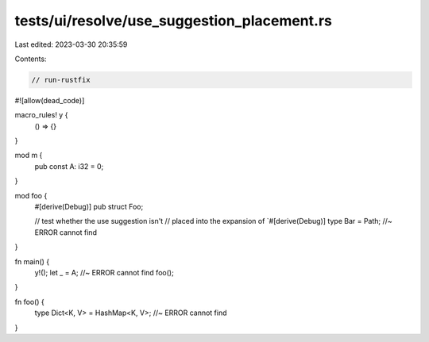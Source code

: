 tests/ui/resolve/use_suggestion_placement.rs
============================================

Last edited: 2023-03-30 20:35:59

Contents:

.. code-block:: rs

    // run-rustfix
#![allow(dead_code)]

macro_rules! y {
    () => {}
}

mod m {
    pub const A: i32 = 0;
}

mod foo {
    #[derive(Debug)]
    pub struct Foo;

    // test whether the use suggestion isn't
    // placed into the expansion of `#[derive(Debug)]
    type Bar = Path; //~ ERROR cannot find
}

fn main() {
    y!();
    let _ = A; //~ ERROR cannot find
    foo();
}

fn foo() {
    type Dict<K, V> = HashMap<K, V>; //~ ERROR cannot find
}


